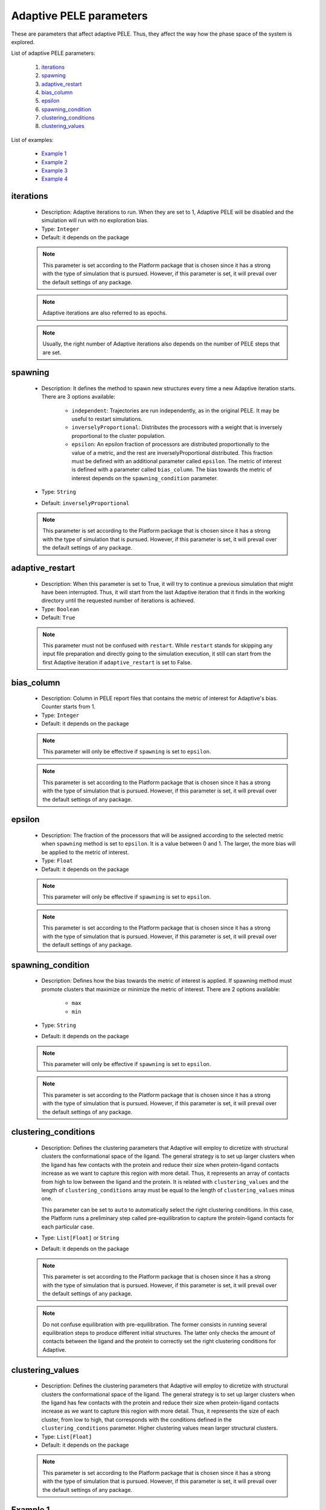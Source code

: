 Adaptive PELE parameters
------------------------

These are parameters that affect adaptive PELE. Thus, they affect the way
how the phase space of the system is explored.

List of adaptive PELE parameters:

    1. `iterations <#iterations>`__
    2. `spawning <#spawning>`__
    3. `adaptive_restart <#adaptive-restart>`__
    4. `bias_column <#bias_column>`__
    5. `epsilon <#epsilon>`__
    6. `spawning_condition <#spawning-condition>`__
    7. `clustering_conditions <#clustering-conditions>`__
    8. `clustering_values <#clustering-values>`__

List of examples:

    - `Example 1 <#example-1>`__
    - `Example 2 <#example-2>`__
    - `Example 3 <#example-3>`__
    - `Example 4 <#example-4>`__


iterations
++++++++++

    - Description: Adaptive iterations to run. When they are set to 1,
      Adaptive PELE will be disabled and the simulation will run with
      no exploration bias.

    - Type: ``Integer``
    - Default: it depends on the package

    .. note::
       This parameter is set according to the Platform package that is chosen
       since it has a strong with the type of simulation that is pursued.
       However, if this parameter is set, it will prevail over the default
       settings of any package.

    .. note::
       Adaptive iterations are also referred to as epochs.

    .. note::
       Usually, the right number of Adaptive iterations also depends on the number of
       PELE steps that are set.

    .. seealso::
      `steps <pele.html#steps>`__,
      `packages <../packages.html>`__,
      `Example 1 <#example-1>`__


spawning
++++++++

    - Description: It defines the method to spawn new structures every time
      a new Adaptive iteration starts. There are 3 options available:
        - ``independent``: Trajectories are run independently, as in
          the original PELE. It may be useful to restart simulations.
        - ``inverselyProportional``: Distributes the processors with a weight
          that is inversely proportional to the cluster population.
        - ``epsilon``: An epsilon fraction of processors are distributed
          proportionally to the value of a metric, and the rest are
          inverselyProportional distributed. This fraction must be defined
          with an additional parameter called ``epsilon``. The metric of
          interest is defined with a parameter called ``bias_column``.
          The bias towards the metric of interest depends on the
          ``spawning_condition`` parameter.

    - Type: ``String``
    - Default: ``inverselyProportional``

    .. note::
       This parameter is set according to the Platform package that is chosen
       since it has a strong with the type of simulation that is pursued.
       However, if this parameter is set, it will prevail over the default
       settings of any package.

    .. seealso::
      `bias_column <#bias_column>`__,
      `epsilon <#bias_column>`__,
      `spawning_condition <#spawning-condition>`__,
      `clustering_conditions <#clustering-conditions>`__,
      `packages <../packages.html>`__,
      `Example 3 <#example-3>`__


adaptive_restart
++++++++++++++++

    - Description: When this parameter is set to True, it will try to
      continue a previous simulation that might have been interrupted.
      Thus, it will start from the last Adaptive iteration that it finds
      in the working directory until the requested number of iterations
      is achieved.

    - Type: ``Boolean``
    - Default: ``True``

    .. note::
       This parameter must not be confused with ``restart``. While ``restart``
       stands for skipping any input file preparation and directly going to
       the simulation execution, it still can start from the first Adaptive
       iteration if ``adaptive_restart`` is set to False.

    .. seealso::
      `restart <general.html#restart>`__,
      `Example 4 <#example-4>`__


bias_column
+++++++++++

    - Description: Column in PELE report files that contains the metric
      of interest for Adaptive's bias. Counter starts from 1.

    - Type: ``Integer``
    - Default: it depends on the package

    .. note::
       This parameter will only be effective if ``spawning`` is set to ``epsilon``.

    .. note::
       This parameter is set according to the Platform package that is chosen
       since it has a strong with the type of simulation that is pursued.
       However, if this parameter is set, it will prevail over the default
       settings of any package.

    .. seealso::
      `spawning <#spawning>`__,
      `epsilon <#epsilon>`__,
      `spawning_condition <#spawning-condition>`__,
      `packages <../packages.html>`__,
      `Example 3 <#example-3>`__


epsilon
+++++++

    - Description: The fraction of the processors that will be assigned
      according to the selected metric when ``spawning`` method is set
      to ``epsilon``. It is a value between 0 and 1. The larger, the more
      bias will be applied to the metric of interest.

    - Type: ``Float``
    - Default: it depends on the package

    .. note::
       This parameter will only be effective if ``spawning`` is set to ``epsilon``.

    .. note::
       This parameter is set according to the Platform package that is chosen
       since it has a strong with the type of simulation that is pursued.
       However, if this parameter is set, it will prevail over the default
       settings of any package.

    .. seealso::
      `spawning <#spawning>`__,
      `bias_column <#bias_column>`__,
      `spawning_condition <#spawning-condition>`__,
      `packages <../packages.html>`__,
      `Example 3 <#example-3>`__


spawning_condition
++++++++++++++++++

    - Description: Defines how the bias towards the metric of interest
      is applied. If spawning method must promote clusters that maximize or
      minimize the metric of interest. There are 2 options available:
        - ``max``
        - ``min``

    - Type: ``String``
    - Default: it depends on the package

    .. note::
       This parameter will only be effective if ``spawning`` is set to ``epsilon``.

    .. note::
       This parameter is set according to the Platform package that is chosen
       since it has a strong with the type of simulation that is pursued.
       However, if this parameter is set, it will prevail over the default
       settings of any package.

    .. seealso::
      `spawning <#spawning>`__,
      `bias_column <#bias_column>`__,
      `epsilon <#epsilon>`__,
      `packages <../packages.html>`__,
      `Example 3 <#example-3>`__


clustering_conditions
+++++++++++++++++++++

    - Description: Defines the clustering parameters that Adaptive will employ
      to dicretize with structural clusters the conformational space of the
      ligand. The general strategy is to set up larger clusters when the ligand
      has few contacts with the protein and reduce their size when protein-ligand
      contacts increase as we want to capture this region with more detail.
      Thus, it represents an array of contacts from high to low between the
      ligand and the protein. It is related with ``clustering_values`` and the
      length of ``clustering_conditions`` array must be equal to the length of
      ``clustering_values`` minus one.

      This parameter can be set to ``auto`` to automatically select the
      right clustering conditions. In this case, the Platform runs a
      preliminary step called pre-equilibration to capture the protein-ligand
      contacts for each particular case.

    - Type: ``List[Float]`` or ``String``
    - Default: it depends on the package

    .. note::
       This parameter is set according to the Platform package that is chosen
       since it has a strong with the type of simulation that is pursued.
       However, if this parameter is set, it will prevail over the default
       settings of any package.

    .. note::
       Do not confuse equilibration with pre-equilibration. The former consists
       in running several equilibration steps to produce different initial
       structures. The latter only checks the amount of contacts between the
       ligand and the protein to correctly set the right clustering conditions
       for Adaptive.

    .. seealso::
      `clustering_values <#clustering-values>`__,
      `packages <pele.html#equilibration>`__,
      `packages <../packages.html>`__,
      `Example 1 <#example-1>`__,
      `Example 2 <#example-2>`__


clustering_values
+++++++++++++++++

    - Description: Defines the clustering parameters that Adaptive will employ
      to dicretize with structural clusters the conformational space of the
      ligand. The general strategy is to set up larger clusters when the ligand
      has few contacts with the protein and reduce their size when protein-ligand
      contacts increase as we want to capture this region with more detail.
      Thus, it represents the size of each cluster, from low to high, that
      corresponds with the conditions defined in the ``clustering_conditions``
      parameter. Higher clustering values mean larger structural clusters.

    - Type: ``List[Float]``
    - Default: it depends on the package

    .. note::
       This parameter is set according to the Platform package that is chosen
       since it has a strong with the type of simulation that is pursued.
       However, if this parameter is set, it will prevail over the default
       settings of any package.

    .. seealso::
      `clustering_conditions <#clustering-conditions>`__,
      `packages <../packages.html>`__
      `Example 1 <#example-1>`__,
      `Example 2 <#example-2>`__


Example 1
+++++++++

In this example we set an induced fit docking simulation with 30 computation
cores. We then replace the default number of Adaptive iterations of the induced fit
docking package. Instead of 25 iterations we ask for 10. This will result in an
even faster simulation at the expense of reducing the exploration.

On the other hand, we are also specifying custom parameters for Adaptive's
clustering. We slightly reduce the sizes of clusters with the ``clustering_values``
parameter (defaults for the induced fit fast package are ``"[2.0, 5.0, 7.0]"``).
We also set ``cluster_conditions`` to ``"auto"``, so the Platform will
run a few preequilibration steps to determine the best cluster conditions.

..  code-block:: yaml

    # Required parameters
    system: 'system.pdb'
    chain: 'L'
    resname: 'LIG'

    # General parameters
    cpus: 30
    seed: 2021

    # Package selection
    induced_fit_fast: True

    # Adaptive parameters
    iterations: 10
    clustering_values: "[2.0, 4.0, 6.0]"
    cluster_conditions: "auto"


Example 2
+++++++++

In this example we set an induced fit docking simulation with 30 computation
cores. We specify custom parameters for Adaptive's
clustering. We slightly reduce the sizes of clusters with the ``clustering_values``
parameter (defaults for the induced fit package are ``"[2.0, 5.0, 7.0]"``).
We also set ``cluster_conditions`` to ``"[1.5, 0.8]"``, assuming that
our ligand is able to perform more contacts than those seen in common scenarios.
For example, these conditions might work better in cases where our ligand
is highly buried in a protein cavity. Default cluster conditions for the
induced fit package are ``"[1.0, 0.6]"``.

..  code-block:: yaml

    # Required parameters
    system: 'system.pdb'
    chain: 'L'
    resname: 'LIG'

    # General parameters
    cpus: 30
    seed: 2021

    # Package selection
    induced_fit_fast: True

    # Adaptive parameters
    clustering_values: "[2.0, 4.0, 6.0]"
    cluster_conditions: "[1.5, 0.8]"


Example 3
+++++++++

# TODO
In this example we set an out --> in simulation with 50 computation
cores. When using this package, we also need to set initial and final sites
in order to properly define the starting point and the region to explore
during the migration of our ligand. Check `box parameters <box.html>`__
to get further information about these two options.

Then, we replace the default Adaptive spawning method of out --> in package,
which is ``inverselyProportional``, to ``epsilon``. Thus, Adaptive will
apply a certain bias towards one metric. Specifically, the portion of bias
that will be used is ``0.20``, as defined with the ``epsilon`` parameter.
Moreover, the metric of interest to track is the one in the 7th column of
PELE's reports files, which, in this case, corresponds to the distance
between the center of mass of the ligand and the chosen final site.
When setting ``spawning_condition`` to ``min``, we ask Adaptive to apply
a bit of bias towards those structures that reduce this distance, thereby
promoting the entrance of the ligand to the cavity we specified.

..  code-block:: yaml

    # Required parameters
    system: 'system.pdb'
    chain: 'L'
    resname: 'LIG'

    # General parameters
    cpus: 50
    seed: 2021

    # Package selection
    out_in: True

    # Region selection
    initial_site: "A:352:CD"
    final_site: "A:283:ND2"

    # Adaptive parameters
    bias_column: 7
    spawning: "epsilon"
    epsilon: 0.20
    spawning_condition: "min"


Example 4
+++++++++

In this example we set an induced fit docking simulation with 30 computation
cores. We are disabling Adaptive restart, so in case we apply a restart, the
simulation will start from scratch, removing any Adaptive iteration that might
have been completed in a previous run.

..  code-block:: yaml

    # Required parameters
    system: 'system.pdb'
    chain: 'L'
    resname: 'LIG'

    # General parameters
    cpus: 30
    seed: 2021

    # Package selection
    induced_fit_fast: True

    # Adaptive parameters
    adaptive_restart: False
